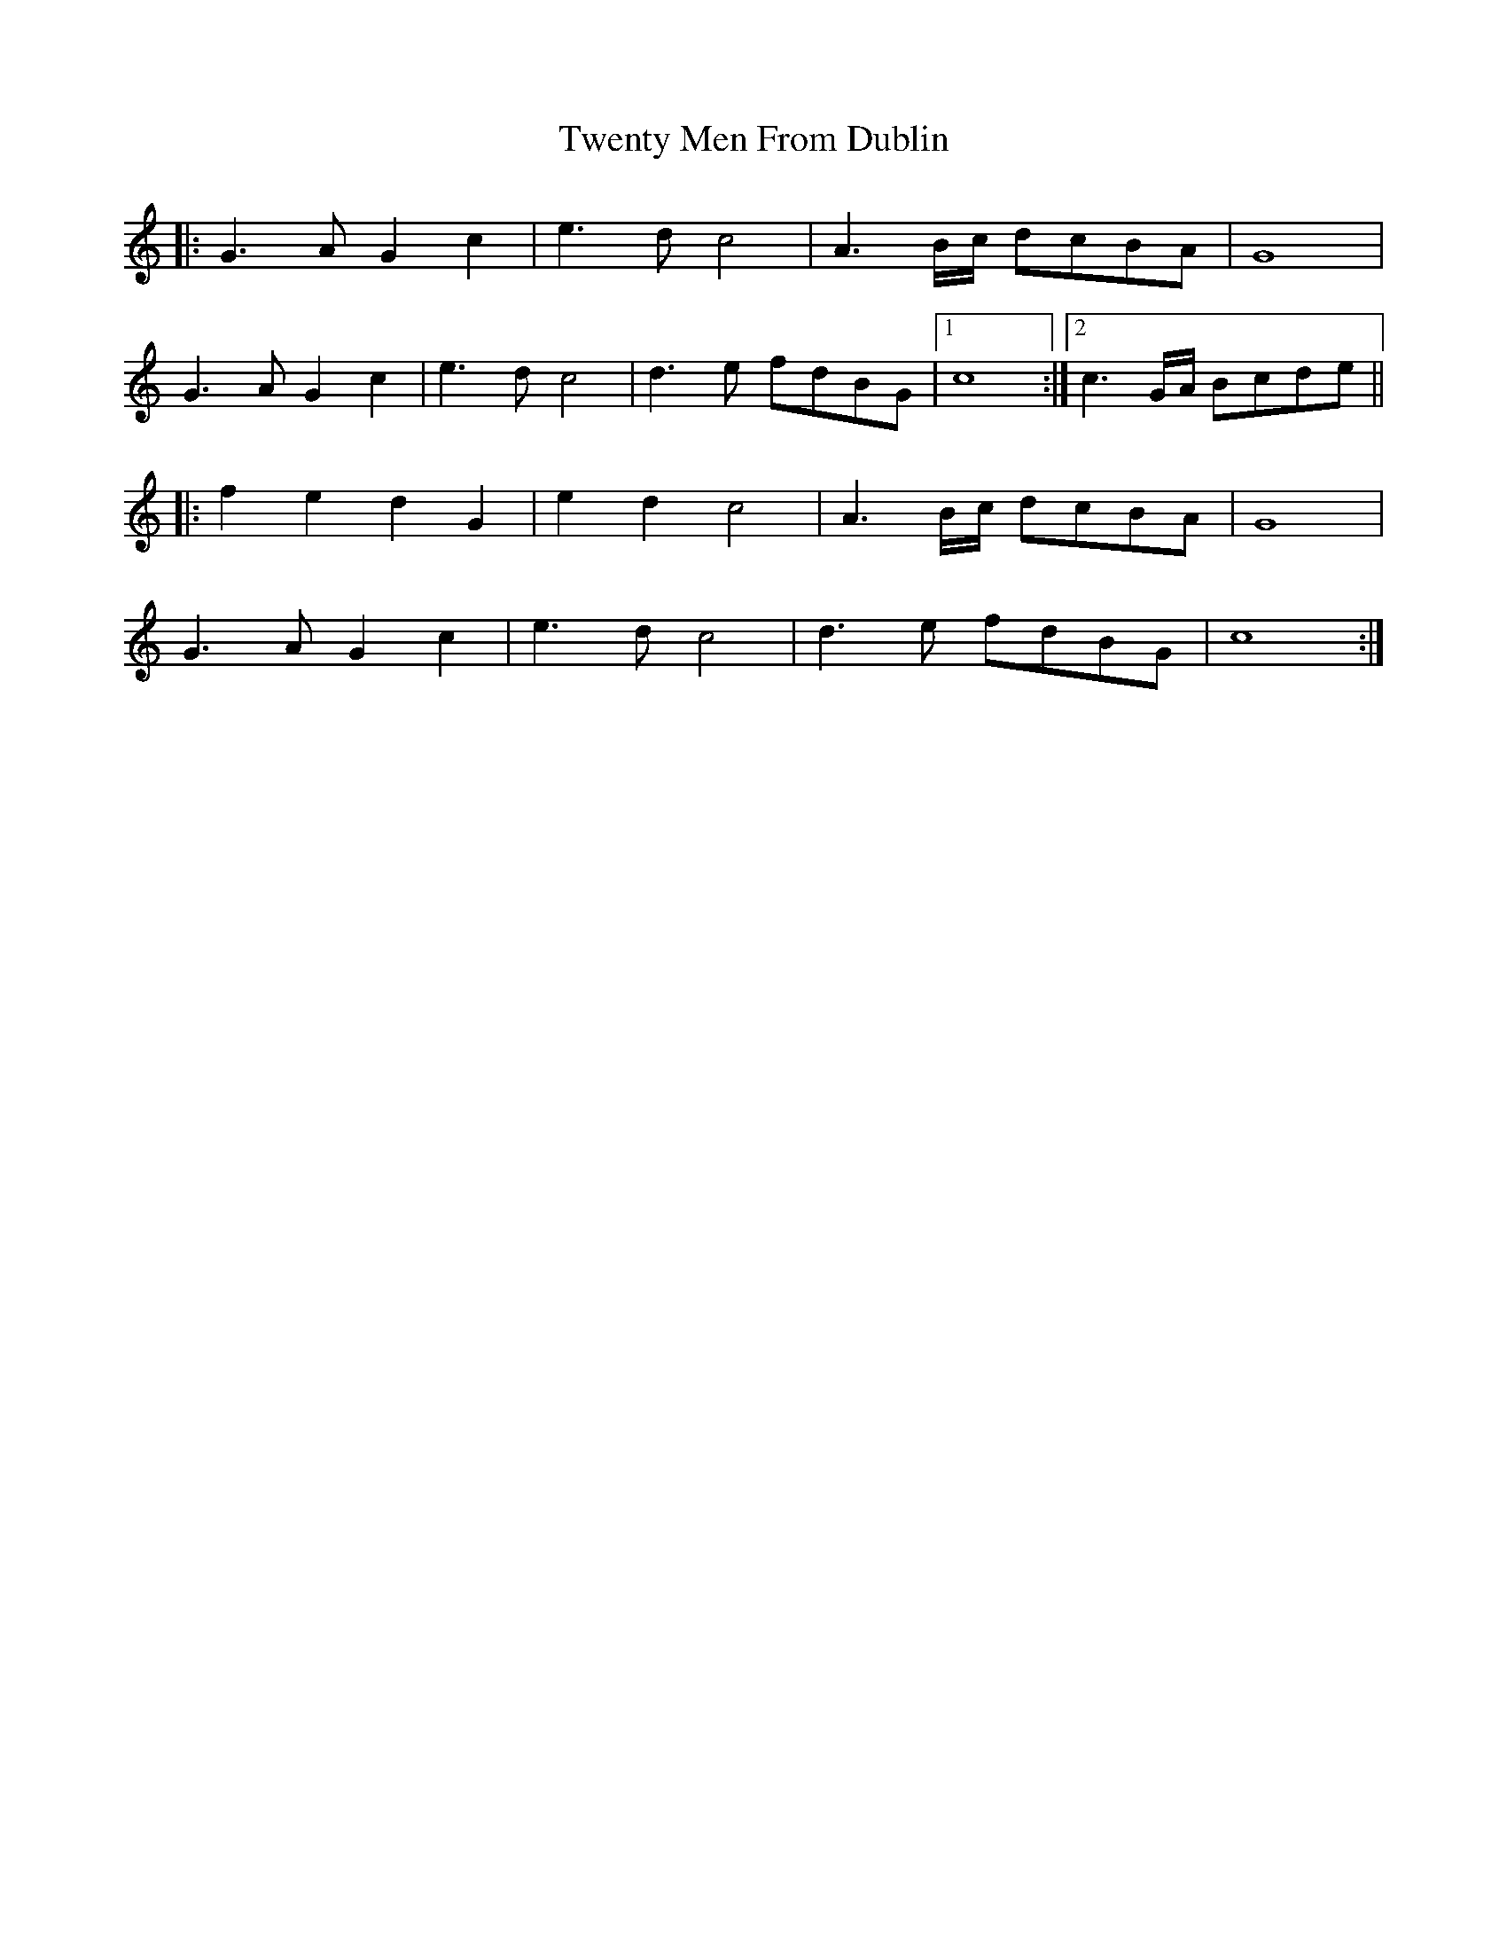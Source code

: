 X: 41396
T: Twenty Men From Dublin
R: march
M: 
K: Cmajor
|:G3A G2c2|e3d c4|A3B/c/ dcBA|G8|
G3A G2c2|e3d c4|d3e fdBG|1 c8:|2 c3G/A/ Bcde||
|:f2e2 d2G2|e2d2 c4|A3B/c/ dcBA|G8|
G3A G2c2|e3d c4|d3e fdBG|c8:|

